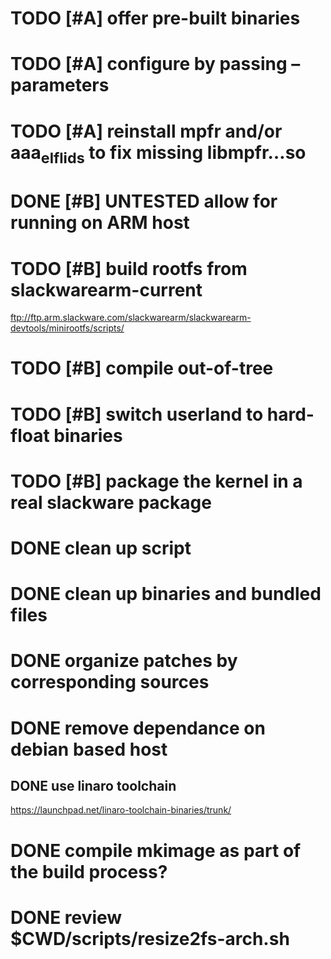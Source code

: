 # --- TODO

* TODO [#A] offer pre-built binaries
* TODO [#A] configure by passing --parameters
* TODO [#A] reinstall mpfr and/or aaa_elflids to fix missing libmpfr...so
* DONE [#B] UNTESTED allow for running on ARM host
* TODO [#B] build rootfs from slackwarearm-current
   ftp://ftp.arm.slackware.com/slackwarearm/slackwarearm-devtools/minirootfs/scripts/
* TODO [#B] compile out-of-tree
* TODO [#B] switch userland to hard-float binaries
* TODO [#B] package the kernel in a real slackware package
* DONE clean up script
* DONE clean up binaries and bundled files
* DONE organize patches by corresponding sources
* DONE remove dependance on debian based host
** DONE use linaro toolchain
    https://launchpad.net/linaro-toolchain-binaries/trunk/
* DONE compile mkimage as part of the build process?
* DONE review $CWD/scripts/resize2fs-arch.sh
